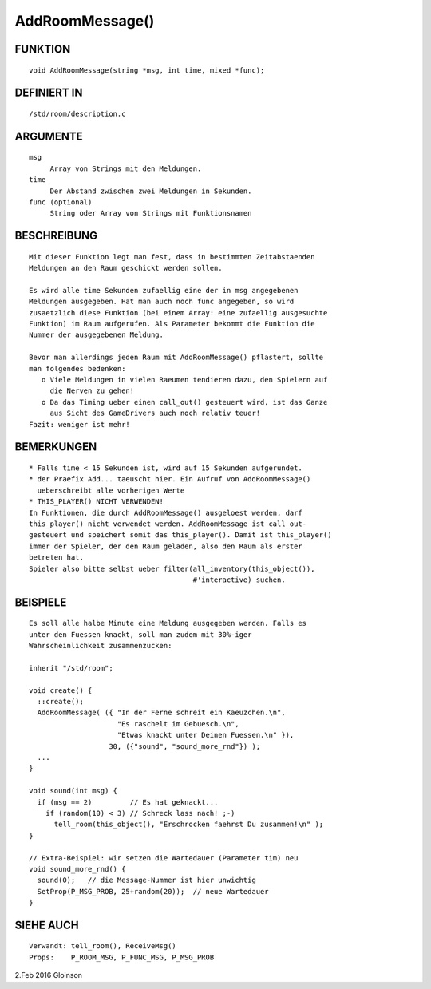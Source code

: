 AddRoomMessage()
================

FUNKTION
--------
::

     void AddRoomMessage(string *msg, int time, mixed *func);

DEFINIERT IN
------------
::

     /std/room/description.c

ARGUMENTE
---------
::

     msg
          Array von Strings mit den Meldungen.
     time
          Der Abstand zwischen zwei Meldungen in Sekunden.
     func (optional)
          String oder Array von Strings mit Funktionsnamen

BESCHREIBUNG
------------
::

     Mit dieser Funktion legt man fest, dass in bestimmten Zeitabstaenden
     Meldungen an den Raum geschickt werden sollen.

     Es wird alle time Sekunden zufaellig eine der in msg angegebenen
     Meldungen ausgegeben. Hat man auch noch func angegeben, so wird
     zusaetzlich diese Funktion (bei einem Array: eine zufaellig ausgesuchte
     Funktion) im Raum aufgerufen. Als Parameter bekommt die Funktion die
     Nummer der ausgegebenen Meldung.

     Bevor man allerdings jeden Raum mit AddRoomMessage() pflastert, sollte
     man folgendes bedenken:
        o Viele Meldungen in vielen Raeumen tendieren dazu, den Spielern auf
          die Nerven zu gehen!
        o Da das Timing ueber einen call_out() gesteuert wird, ist das Ganze
          aus Sicht des GameDrivers auch noch relativ teuer!
     Fazit: weniger ist mehr!

BEMERKUNGEN
-----------
::

     * Falls time < 15 Sekunden ist, wird auf 15 Sekunden aufgerundet.
     * der Praefix Add... taeuscht hier. Ein Aufruf von AddRoomMessage()
       ueberschreibt alle vorherigen Werte
     * THIS_PLAYER() NICHT VERWENDEN!
     In Funktionen, die durch AddRoomMessage() ausgeloest werden, darf
     this_player() nicht verwendet werden. AddRoomMessage ist call_out-
     gesteuert und speichert somit das this_player(). Damit ist this_player()
     immer der Spieler, der den Raum geladen, also den Raum als erster
     betreten hat. 
     Spieler also bitte selbst ueber filter(all_inventory(this_object()),
                                            #'interactive) suchen.

BEISPIELE
---------
::

     Es soll alle halbe Minute eine Meldung ausgegeben werden. Falls es
     unter den Fuessen knackt, soll man zudem mit 30%-iger
     Wahrscheinlichkeit zusammenzucken:

     inherit "/std/room";

     void create() {
       ::create();
       AddRoomMessage( ({ "In der Ferne schreit ein Kaeuzchen.\n",
                          "Es raschelt im Gebuesch.\n",
                          "Etwas knackt unter Deinen Fuessen.\n" }),
                        30, ({"sound", "sound_more_rnd"}) );
       ...
     }

     void sound(int msg) {
       if (msg == 2)         // Es hat geknackt...
         if (random(10) < 3) // Schreck lass nach! ;-)
           tell_room(this_object(), "Erschrocken faehrst Du zusammen!\n" );
     }

     // Extra-Beispiel: wir setzen die Wartedauer (Parameter tim) neu
     void sound_more_rnd() {
       sound(0);   // die Message-Nummer ist hier unwichtig
       SetProp(P_MSG_PROB, 25+random(20));  // neue Wartedauer
     }

SIEHE AUCH
----------
::

     Verwandt: tell_room(), ReceiveMsg()
     Props:    P_ROOM_MSG, P_FUNC_MSG, P_MSG_PROB

2.Feb 2016 Gloinson

